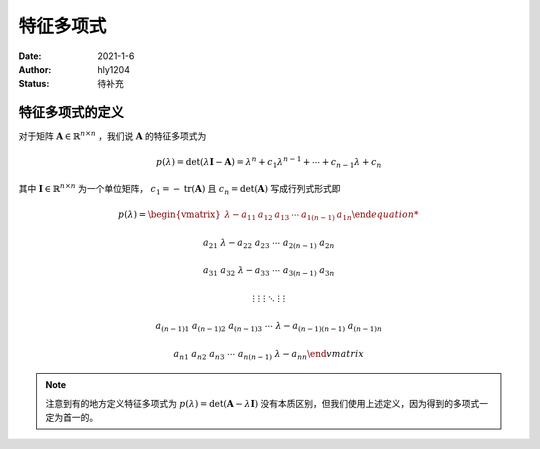 ===================
特征多项式
===================

:Date: 2021-1-6
:Author: hly1204
:Status: 待补充

特征多项式的定义
----------------------
对于矩阵 :math:`\mathbf{A}\in\mathbb{R}^{n\times n}` ，我们说 :math:`\mathbf{A}` 的特征多项式为

.. math::
   p(\lambda)=\det(\lambda \mathbf{I}-\mathbf{A})=\lambda ^{n}+c_{1}\lambda ^{n-1}+\cdots +c_{n-1}\lambda +c_{n}

其中 :math:`\mathbf{I}\in\mathbb{R}^{n\times n}` 为一个单位矩阵， :math:`c_{1}=-\operatorname{tr}(\mathbf{A})` 且 :math:`c_{n}=\det(\mathbf{A})` 写成行列式形式即

.. math::
   p(\lambda)=
   \begin{vmatrix}
   \lambda -a_{11}&a_{12}&a_{13}&\cdots & a_{1(n-1)}&a_{1n}

   a_{21}&\lambda -a_{22}&a_{23}&\cdots & a_{2(n-1)}&a_{2n}

   a_{31}&a_{32}&\lambda -a_{33}&\cdots & a_{3(n-1)}&a_{3n}

   \vdots & \vdots & \vdots & \ddots & \vdots & \vdots

   a_{(n-1)1}&a_{(n-1)2}&a_{(n-1)3}&\cdots & \lambda -a_{(n-1)(n-1)}&a_{(n-1)n}

   a_{n1}&a_{n2}&a_{n3}&\cdots & a_{n(n-1)}&\lambda -a_{nn}
   \end{vmatrix}

.. note::
   注意到有的地方定义特征多项式为 :math:`p(\lambda)=\det(\mathbf{A}-\lambda \mathbf{I})` 没有本质区别，但我们使用上述定义，因为得到的多项式一定为首一的。